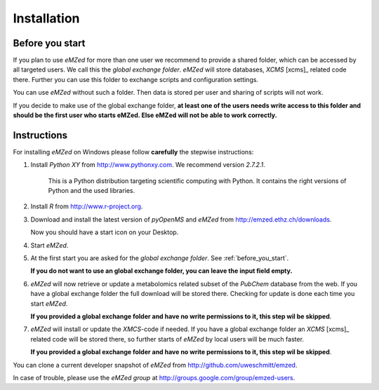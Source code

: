 .. _installation:

Installation
============


.. _before_you_start:

Before you start
~~~~~~~~~~~~~~~~

If you plan to use *eMZed* for more than one user we recommend to provide a
shared folder, which can be accessed by all targeted users. We call this the
*global exchange folder*.  *eMZed* will store databases, *XCMS* [xcms]_ related code there.
Further you can use this folder to exchange scripts and configuration settings.

You can use *eMZed* without such a folder. Then data is stored per user and
sharing of scripts will not work.

If you decide to make use of the global exchange folder,
**at least one of the users needs write access to this folder and should be the
first user who starts eMZed. Else eMZed will not be able to work correctly.**



Instructions
~~~~~~~~~~~~

For installing *eMZed* on Windows please follow **carefully** the stepwise instructions:

1. Install *Python XY* from http://www.pythonxy.com.  We recommend version *2.7.2.1*.
    
    This is a Python
    distribution targeting scientific computing with Python. It contains the
    right versions of Python and the used libraries.

2. Install *R* from http://www.r-project.org. 

3. Download and install the latest version of *pyOpenMS* and *eMZed* from http://emzed.ethz.ch/downloads.

   Now you should have a start icon on your Desktop.

4. Start *eMZed*.

5. At the first start you are asked for the *global exchange folder*. 
   See :ref:`before_you_start`.

   **If you do not want to use an global exchange folder, you can leave the input field empty.**

6. *eMZed* will now retrieve or update a metabolomics related subset of the *PubChem* database 
   from the web.
   If you have a global exchange folder the full download will be stored there.
   Checking for update is done each time you start *eMZed*.

   **If you provided a global exchange folder and have no write permissions to it, this step wil be skipped**.


7. *eMZed* will install or update the *XMCS*-code if needed. If you have a global exchange folder
   an *XCMS* [xcms]_ related code will be stored there, so further starts of *eMZed*  by local users
   will be much faster.

   **If you provided a global exchange folder and have no write permissions to it, this step wil be skipped**.



You can clone a  current developer snapshot of *eMZed* from http://github.com/uweschmitt/emzed.


In case of trouble, please use the *eMZed group* at http://groups.google.com/group/emzed-users.



  

 


